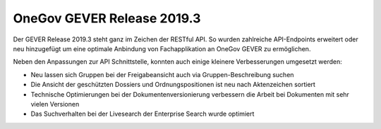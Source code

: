 OneGov GEVER Release 2019.3
===========================

Der GEVER Release 2019.3 steht ganz im Zeichen der RESTful API. So wurden zahlreiche API-Endpoints erweitert oder neu hinzugefügt um eine optimale Anbindung von Fachapplikation an OneGov GEVER zu ermöglichen.

Neben den Anpassungen zur API Schnittstelle, konnten auch einige kleinere Verbesserungen umgesetzt werden:

- Neu lassen sich Gruppen bei der Freigabeansicht auch via Gruppen-Beschreibung suchen
- Die Ansicht der geschützten Dossiers und Ordnungspositionen ist neu nach Aktenzeichen sortiert
- Technische Optimierungen bei der Dokumentenversionierung verbessern die Arbeit bei Dokumenten mit sehr vielen Versionen
- Das Suchverhalten bei der Livesearch der Enterprise Search wurde optimiert
